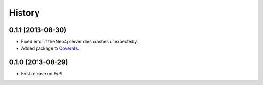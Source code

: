 .. :changelog:

History
-------

0.1.1 (2013-08-30)
++++++++++++++++++

* Fixed error if the Neo4j server dies crashes unexpectedly.
* Added package to `Coveralls <https://coveralls.io>`_.


0.1.0 (2013-08-29)
++++++++++++++++++

* First release on PyPI.